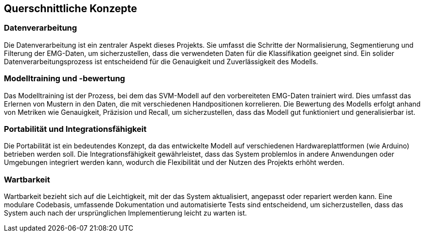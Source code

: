 [[section-concepts]]
== Querschnittliche Konzepte

=== Datenverarbeitung

Die Datenverarbeitung ist ein zentraler Aspekt dieses Projekts. Sie umfasst die Schritte der Normalisierung, Segmentierung und Filterung der EMG-Daten, um sicherzustellen, dass die verwendeten Daten für die Klassifikation geeignet sind. Ein solider Datenverarbeitungsprozess ist entscheidend für die Genauigkeit und Zuverlässigkeit des Modells.

=== Modelltraining und -bewertung

Das Modelltraining ist der Prozess, bei dem das SVM-Modell auf den vorbereiteten EMG-Daten trainiert wird. Dies umfasst das Erlernen von Mustern in den Daten, die mit verschiedenen Handpositionen korrelieren. Die Bewertung des Modells erfolgt anhand von Metriken wie Genauigkeit, Präzision und Recall, um sicherzustellen, dass das Modell gut funktioniert und generalisierbar ist.

=== Portabilität und Integrationsfähigkeit

Die Portabilität ist ein bedeutendes Konzept, da das entwickelte Modell auf verschiedenen Hardwareplattformen (wie Arduino) betrieben werden soll. Die Integrationsfähigkeit gewährleistet, dass das System problemlos in andere Anwendungen oder Umgebungen integriert werden kann, wodurch die Flexibilität und der Nutzen des Projekts erhöht werden.

=== Wartbarkeit

Wartbarkeit bezieht sich auf die Leichtigkeit, mit der das System aktualisiert, angepasst oder repariert werden kann. Eine modulare Codebasis, umfassende Dokumentation und automatisierte Tests sind entscheidend, um sicherzustellen, dass das System auch nach der ursprünglichen Implementierung leicht zu warten ist. 

